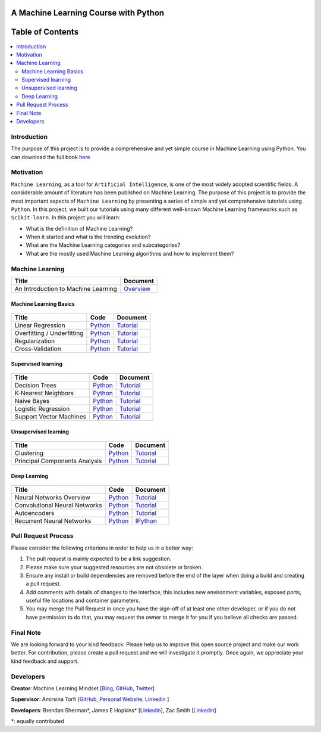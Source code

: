 .. figure:: _img/teaser.gif
  :target: https://machinelearningmindset.com/blog/
  
.. figure:: _img/subscribe.gif
  :target: https://machinelearningmindset.com/subscription/

###################################################
A Machine Learning Course with Python
###################################################

.. image:: https://img.shields.io/badge/contributions-welcome-brightgreen.svg?style=flat
    :target: https://github.com/pyairesearch/machine-learning-for-everybody/pulls
.. image:: https://badges.frapsoft.com/os/v2/open-source.png?v=103
    :target: https://github.com/ellerbrock/open-source-badge/
.. image:: https://img.shields.io/badge/Made%20with-Python-1f425f.svg
      :target: https://www.python.org/
.. image:: https://img.shields.io/github/contributors/machinelearningmindset/machine-learning-course.svg
      :target: https://github.com/machinelearningmindset/machine-learning-course/graphs/contributors
.. image:: https://img.shields.io/twitter/follow/machinemindset.svg?label=Follow&style=social
      :target: https://twitter.com/machinemindset
.. .. image:: https://img.shields.io/badge/Donate-PayPal-green.svg
   :target: amirsina.torfi@gmail.com



##################
Table of Contents
##################
.. contents::
  :local:
  :depth: 4

========================
Introduction
========================

The purpose of this project is to provide a comprehensive and yet simple course in Machine Learning using Python.
You can download the full book `here
<https://machinelearningmindset.com/wp-content/uploads/2019/06/machine-learning-course.pdf>`_


============
Motivation
============

``Machine Learning``, as a tool for ``Artificial Intelligence``, is one of the most widely adopted
scientific fields. A considerable amount of literature has been published on Machine Learning.
The purpose of this project is to provide the most important aspects of ``Machine Learning`` by presenting a
series of simple and yet comprehensive tutorials using ``Python``. In this project, we built our
tutorials using many different well-known Machine Learning frameworks such as ``Scikit-learn``. In this project you will learn:

* What is the definition of Machine Learning?
* When it started and what is the trending evolution?
* What are the Machine Learning categories and subcategories?
* What are the mostly used Machine Learning algorithms and how to implement them?



=====================
Machine Learning
=====================

+--------------------------------------------------------------------+-------------------------------+
| Title                                                              |    Document                   |
+====================================================================+===============================+
| An Introduction to Machine Learning                                |   `Overview <Intro_>`_        |
+--------------------------------------------------------------------+-------------------------------+

.. _Intro: docs/source/intro/intro.rst

------------------------------------------------------------
Machine Learning Basics
------------------------------------------------------------

.. figure:: _img/intro.png
.. _lrtutorial: docs/source/content/overview/linear-regression.rst
.. _lrcode: code/overview/linear_regression

.. _overtutorial: docs/source/content/overview/overfitting.rst
.. _overcode: code/overview/overfitting

.. _regtutorial: docs/source/content/overview/regularization.rst
.. _regcode: code/overview/regularization

.. _crosstutorial: docs/source/content/overview/crossvalidation.rst
.. _crosscode: code/overview/cross-validation




+--------------------------------------------------------------------+-------------------------------+--------------------------------+
| Title                                                              |    Code                       |    Document                    |
+====================================================================+===============================+================================+
| Linear Regression                                                  | `Python <lrcode_>`_           | `Tutorial <lrtutorial_>`_      |
+--------------------------------------------------------------------+-------------------------------+--------------------------------+
| Overfitting / Underfitting                                         | `Python <overcode_>`_         | `Tutorial <overtutorial_>`_    |
+--------------------------------------------------------------------+-------------------------------+--------------------------------+
| Regularization                                                     | `Python <regcode_>`_          | `Tutorial <regtutorial_>`_     |
+--------------------------------------------------------------------+-------------------------------+--------------------------------+
| Cross-Validation                                                   | `Python <crosscode_>`_        | `Tutorial <crosstutorial_>`_   |
+--------------------------------------------------------------------+-------------------------------+--------------------------------+


------------------------------------------------------------
Supervised learning
------------------------------------------------------------

.. figure:: _img/supervised.gif

.. _dtdoc: docs/source/content/supervised/decisiontrees.rst
.. _dtcode: code/supervised/DecisionTree/decisiontrees.py

.. _knndoc: docs/source/content/supervised/knn.rst
.. _knncode: code/supervised/KNN/knn.py

.. _nbdoc: docs/source/content/supervised/bayes.rst
.. _nbcode: code/supervised/Naive_Bayes

.. _logisticrdoc: docs/source/content/supervised/logistic_regression.rst
.. _logisticrcode: supervised/Logistic_Regression/logistic_ex1.py

.. _linearsvmdoc: docs/source/content/supervised/linear_SVM.rst
.. _linearsvmcode: code/supervised/Linear_SVM/linear_svm.py



+--------------------------------------------------------------------+-------------------------------+------------------------------+
| Title                                                              |    Code                       |    Document                  |
+====================================================================+===============================+==============================+
| Decision Trees                                                     | `Python <dtcode_>`_           | `Tutorial <dtdoc_>`_         |
+--------------------------------------------------------------------+-------------------------------+------------------------------+
| K-Nearest Neighbors                                                | `Python <knncode_>`_          | `Tutorial <knndoc_>`_        |
+--------------------------------------------------------------------+-------------------------------+------------------------------+
| Naive Bayes                                                        | `Python <nbcode_>`_           |  `Tutorial <nbdoc_>`_        |
+--------------------------------------------------------------------+-------------------------------+------------------------------+
| Logistic Regression                                                | `Python <logisticrcode_>`_    |  `Tutorial <logisticrdoc_>`_ |
+--------------------------------------------------------------------+-------------------------------+------------------------------+
| Support Vector Machines                                            | `Python <linearsvmcode_>`_    | `Tutorial <linearsvmdoc_>`_  |
+--------------------------------------------------------------------+-------------------------------+------------------------------+




------------------------------------------------------------
Unsupervised learning
------------------------------------------------------------

.. figure:: _img/unsupervised.gif

.. _clusteringdoc: docs/source/content/unsupervised/clustering.rst
.. _clusteringcode: code/unsupervised/Clustering

.. _pcadoc: docs/source/content/unsupervised/pca.rst
.. _pcacode: code/unsupervised/PCA

+--------------------------------------------------------------------+-------------------------------+--------------------------------+
| Title                                                              |    Code                       |    Document                    |
+====================================================================+===============================+================================+
| Clustering                                                         | `Python <clusteringcode_>`_   | `Tutorial <clusteringdoc_>`_   |
+--------------------------------------------------------------------+-------------------------------+--------------------------------+
| Principal Components Analysis                                      | `Python <pcacode_>`_          | `Tutorial <pcadoc_>`_          |
+--------------------------------------------------------------------+-------------------------------+--------------------------------+




------------------------------------------------------------
Deep Learning
------------------------------------------------------------

.. figure:: _img/deeplearning.png

.. _mlpdoc: docs/source/content/deep_learning/mlp.rst
.. _mlpcode: code/deep_learning/mlp


.. _cnndoc: docs/source/content/deep_learning/cnn.rst
.. _cnncode: code/deep_learning/cnn

.. _aedoc: docs/source/content/deep_learning/autoencoder.rst
.. _aecode: code/deep_learning/autoencoder

.. _rnndoc: code/deep_learning/rnn/rnn.ipynb
.. _rnncode: code/deep_learning/rnn/rnn.py


+--------------------------------------------------------------------+-------------------------------+---------------------------+
| Title                                                              |    Code                       |    Document               |
+====================================================================+===============================+===========================+
| Neural Networks Overview                                           |    `Python <mlpcode_>`_       |  `Tutorial <mlpdoc_>`_    |
+--------------------------------------------------------------------+-------------------------------+---------------------------+
| Convolutional Neural Networks                                      |    `Python <cnncode_>`_       | `Tutorial <cnndoc_>`_     |
+--------------------------------------------------------------------+-------------------------------+---------------------------+
| Autoencoders                                                       |    `Python <aecode_>`_        | `Tutorial <aedoc_>`_      |
+--------------------------------------------------------------------+-------------------------------+---------------------------+
| Recurrent Neural Networks                                          |    `Python <rnncode_>`_       |  `IPython <rnndoc_>`_     |
+--------------------------------------------------------------------+-------------------------------+---------------------------+



========================
Pull Request Process
========================

Please consider the following criterions in order to help us in a better way:

1. The pull request is mainly expected to be a link suggestion.
2. Please make sure your suggested resources are not obsolete or broken.
3. Ensure any install or build dependencies are removed before the end of the layer when doing a
   build and creating a pull request.
4. Add comments with details of changes to the interface, this includes new environment
   variables, exposed ports, useful file locations and container parameters.
5. You may merge the Pull Request in once you have the sign-off of at least one other developer, or if you
   do not have permission to do that, you may request the owner to merge it for you if you believe all checks are passed.

========================
Final Note
========================

We are looking forward to your kind feedback. Please help us to improve this open source project and make our work better.
For contribution, please create a pull request and we will investigate it promptly. Once again, we appreciate
your kind feedback and support.

========================
Developers
========================

**Creator**: Machine Learning Mindset [`Blog
<https://machinelearningmindset.com/blog/>`_, `GitHub
<https://github.com/machinelearningmindset>`_, `Twitter
<https://twitter.com/machinemindset>`_]

**Supervisor**: Amirsina Torfi [`GitHub
<https://github.com/astorfi>`_, `Personal Website
<https://astorfi.github.io/>`_, `Linkedin
<https://www.linkedin.com/in/amirsinatorfi/>`_ ]

**Developers**: Brendan Sherman\*, James E Hopkins\* [`Linkedin <https://www.linkedin.com/in/jhopk>`_], Zac Smith [`Linkedin <https://www.linkedin.com/in/zac-smith-a7bb60185/i>`_]

\*: equally contributed
